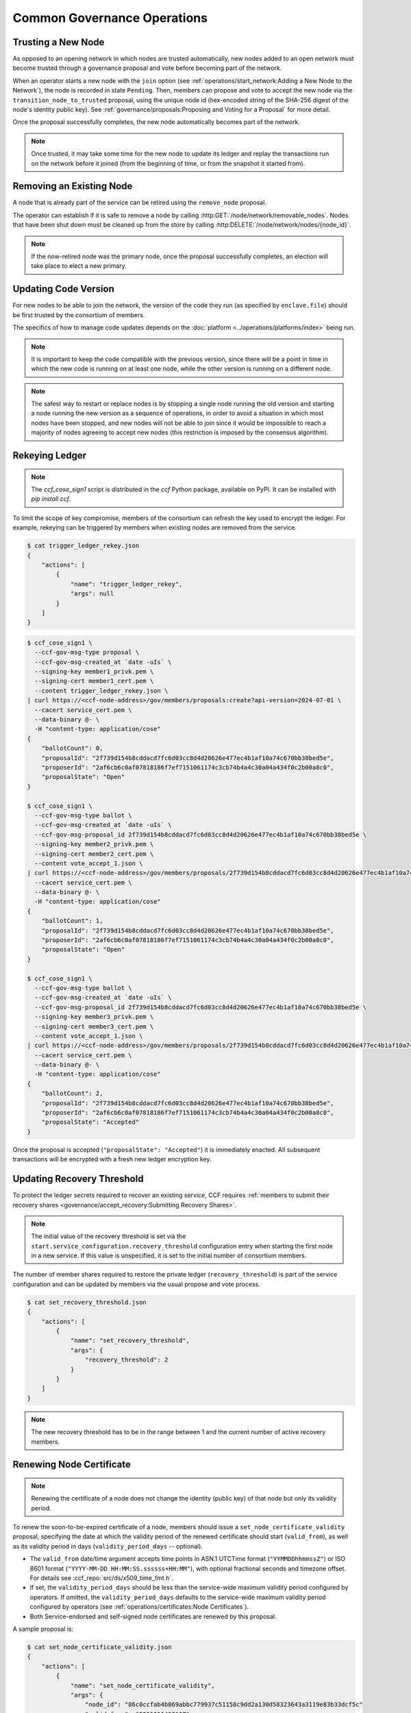Common Governance Operations
============================

Trusting a New Node
-------------------

As opposed to an opening network in which nodes are trusted automatically, new nodes added to an open network must become trusted through a governance proposal and vote before becoming part of the network.

When an operator starts a new node with the ``join`` option (see :ref:`operations/start_network:Adding a New Node to the Network`), the node is recorded in state ``Pending``. Then, members can propose and vote to accept the new node via the ``transition_node_to_trusted`` proposal, using the unique node id (hex-encoded string of the SHA-256 digest of the node's identity public key). See :ref:`governance/proposals:Proposing and Voting for a Proposal` for more detail.

Once the proposal successfully completes, the new node automatically becomes part of the network.

.. note:: Once trusted, it may take some time for the new node to update its ledger and replay the transactions run on the network before it joined (from the beginning of time, or from the snapshot it started from).

Removing an Existing Node
-------------------------

A node that is already part of the service can be retired using the ``remove_node`` proposal.

The operator can establish if it is safe to remove a node by calling :http:GET:`/node/network/removable_nodes`. Nodes that have been shut down must be cleaned up from the store by calling :http:DELETE:`/node/network/nodes/{node_id}`.

.. note:: If the now-retired node was the primary node, once the proposal successfully completes, an election will take place to elect a new primary.


Updating Code Version
---------------------

For new nodes to be able to join the network, the version of the code they run (as specified by ``enclave.file``) should be first trusted by the consortium of members.

The specifics of how to manage code updates depends on the :doc:`platform <../operations/platforms/index>` being run.

.. note:: It is important to keep the code compatible with the previous version, since there will be a point in time in which the new code is running on at least one node, while the other version is running on a different node.

.. note:: The safest way to restart or replace nodes is by stopping a single node running the old version and starting a node running the new version as a sequence of operations, in order to avoid a situation in which most nodes have been stopped, and new nodes will not be able to join since it would be impossible to reach a majority of nodes agreeing to accept new nodes (this restriction is imposed by the consensus algorithm).


Rekeying Ledger
---------------

.. note:: The `ccf_cose_sign1` script is distributed in the `ccf` Python package, available on PyPI. It can be installed with `pip install ccf`.

To limit the scope of key compromise, members of the consortium can refresh the key used to encrypt the ledger. For example, rekeying can be triggered by members when existing nodes are removed from the service.

.. code-block:: bash

    $ cat trigger_ledger_rekey.json
    {
        "actions": [
            {
                "name": "trigger_ledger_rekey",
                "args": null
            }
        ]
    }

.. code-block:: bash

    $ ccf_cose_sign1 \
      --ccf-gov-msg-type proposal \
      --ccf-gov-msg-created_at `date -uIs` \
      --signing-key member1_privk.pem \
      --signing-cert member1_cert.pem \
      --content trigger_ledger_rekey.json \
    | curl https://<ccf-node-address>/gov/members/proposals:create?api-version=2024-07-01 \
      --cacert service_cert.pem \
      --data-binary @- \
      -H "content-type: application/cose"
    {
        "ballotCount": 0,
        "proposalId": "2f739d154b8cddacd7fc6d03cc8d4d20626e477ec4b1af10a74c670bb38bed5e",
        "proposerId": "2af6cb6c0af07818186f7ef7151061174c3cb74b4a4c30a04a434f0c2b00a8c0",
        "proposalState": "Open"
    }

    $ ccf_cose_sign1 \
      --ccf-gov-msg-type ballot \
      --ccf-gov-msg-created_at `date -uIs` \
      --ccf-gov-msg-proposal_id 2f739d154b8cddacd7fc6d03cc8d4d20626e477ec4b1af10a74c670bb38bed5e \
      --signing-key member2_privk.pem \
      --signing-cert member2_cert.pem \
      --content vote_accept_1.json \
    | curl https://<ccf-node-address>/gov/members/proposals/2f739d154b8cddacd7fc6d03cc8d4d20626e477ec4b1af10a74c670bb38bed5e/ballots/fe6ed012e8184f28afb48d0d58dca7f461dc997c43179acf97362dc0b76ddeb7:submit?api-version=2024-07-01 \
      --cacert service_cert.pem \
      --data-binary @- \
      -H "content-type: application/cose"
    {
        "ballotCount": 1,
        "proposalId": "2f739d154b8cddacd7fc6d03cc8d4d20626e477ec4b1af10a74c670bb38bed5e",
        "proposerId": "2af6cb6c0af07818186f7ef7151061174c3cb74b4a4c30a04a434f0c2b00a8c0",
        "proposalState": "Open"
    }

    $ ccf_cose_sign1 \
      --ccf-gov-msg-type ballot \
      --ccf-gov-msg-created_at `date -uIs` \
      --ccf-gov-msg-proposal_id 2f739d154b8cddacd7fc6d03cc8d4d20626e477ec4b1af10a74c670bb38bed5e \
      --signing-key member3_privk.pem \
      --signing-cert member3_cert.pem \
      --content vote_accept_1.json \
    | curl https://<ccf-node-address>/gov/members/proposals/2f739d154b8cddacd7fc6d03cc8d4d20626e477ec4b1af10a74c670bb38bed5e/ballots/75b86775f1253c308f4e9aeddf912d40b8d77db9eaa9a0f0026f581920d5e9b8:submit?api-version=2024-07-01 \
      --cacert service_cert.pem \
      --data-binary @- \
      -H "content-type: application/cose"
    {
        "ballotCount": 2,
        "proposalId": "2f739d154b8cddacd7fc6d03cc8d4d20626e477ec4b1af10a74c670bb38bed5e",
        "proposerId": "2af6cb6c0af07818186f7ef7151061174c3cb74b4a4c30a04a434f0c2b00a8c0",
        "proposalState": "Accepted"
    }

Once the proposal is accepted (``"proposalState": "Accepted"``) it is immediately enacted. All subsequent transactions will be encrypted with a fresh new ledger encryption key.

Updating Recovery Threshold
---------------------------

To protect the ledger secrets required to recover an existing service, CCF requires :ref:`members to submit their recovery shares <governance/accept_recovery:Submitting Recovery Shares>`.

.. note:: The initial value of the recovery threshold is set via the ``start.service_configuration.recovery_threshold`` configuration entry when starting the first node in a new service. If this value is unspecified, it is set to the initial number of consortium members.

The number of member shares required to restore the private ledger (``recovery_threshold``) is part of the service configuration and can be updated by members via the usual propose and vote process.

.. code-block:: bash

    $ cat set_recovery_threshold.json
    {
        "actions": [
            {
                "name": "set_recovery_threshold",
                "args": {
                    "recovery_threshold": 2
                }
            }
        ]
    }

.. note:: The new recovery threshold has to be in the range between 1 and the current number of active recovery members.

Renewing Node Certificate
-------------------------

.. note:: Renewing the certificate of a node does not change the identity (public key) of that node but only its validity period.

To renew the soon-to-be-expired certificate of a node, members should issue a ``set_node_certificate_validity`` proposal, specifying the date at which the validity period of the renewed certificate should start (``valid_from``), as well as its validity period in days (``validity_period_days`` -- optional).

- The ``valid_from`` date/time argument accepts time points in ASN.1 UTCTime format (``"YYMMDDhhmmssZ"``) or ISO 8601 format (``"YYYY-MM-DD HH:MM:SS.ssssss+HH:MM"``), with optional fractional seconds and timezone offset. For details see :ccf_repo:`src/ds/x509_time_fmt.h`.
- If set, the ``validity_period_days`` should be less than the service-wide maximum validity period configured by operators. If omitted, the ``validity_period_days`` defaults to the service-wide maximum validity period configured by operators (see :ref:`operations/certificates:Node Certificates`).
- Both Service-endorsed and self-signed node certificates are renewed by this proposal.

A sample proposal is:

.. code-block:: bash

    $ cat set_node_certificate_validity.json
    {
        "actions": [
            {
                "name": "set_node_certificate_validity",
                "args": {
                    "node_id": "86c0ccfab4b869abbc779937c51158c9dd2a130d58323643a3119e83b33dcf5c"
                    "valid_from": "220101143018Z",
                    "validity_period_days": 365
                }
            }
        ]
    }

.. tip:: All currently trusted nodes certificates can be renewed at once using the ``set_all_nodes_certificate_validity`` proposal (same arguments minus ``node_id``).

Renewing Service Certificate
----------------------------

.. note:: Renewing the certificate of the service does not change its identity (public key) but only its validity period.

Similarly to node certificates, the service certificate can be renewed via the ``set_service_certificate_validity`` proposal.

If omitted, the ``validity_period_days`` defaults to the service-wide maximum validity period configured by operators (see :ref:`operations/certificates:Service Certificate`).

A sample proposal is:

.. code-block:: bash

    $ cat set_service_certificate_validity.json
    {
        "actions": [
            {
                "name": "set_service_certificate_validity",
                "args": {
                    "valid_from": "220101143018Z",
                    "validity_period_days": 365
                }
            }
        ]
    }
